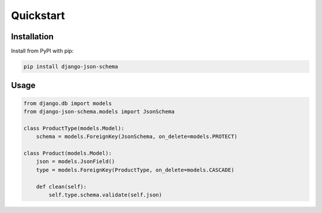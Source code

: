 ==========
Quickstart
==========

Installation
============

Install from PyPI with pip:

.. code-block:: bash

    pip install django-json-schema


Usage
=====

.. code-block:: python

    from django.db import models
    from django-json-schema.models import JsonSchema

    class ProductType(models.Model):
        schema = models.ForeignKey(JsonSchema, on_delete=models.PROTECT)

    class Product(models.Model):
        json = models.JsonField()
        type = models.ForeignKey(ProductType, on_delete=models.CASCADE)

        def clean(self):
            self.type.schema.validate(self.json)
